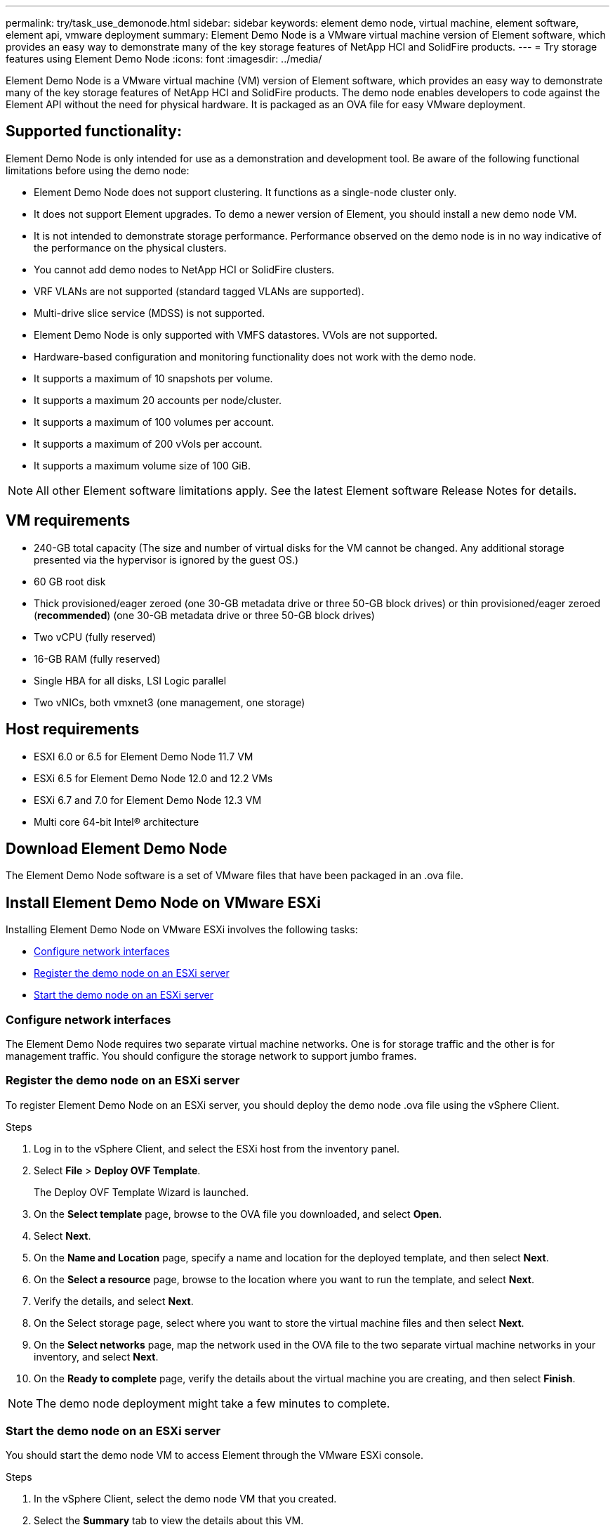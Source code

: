 ---
permalink: try/task_use_demonode.html
sidebar: sidebar
keywords: element demo node, virtual machine, element software, element api, vmware deployment
summary: Element Demo Node is a VMware virtual machine version of Element software, which provides an easy way to demonstrate many of the key storage features of NetApp HCI and SolidFire products.
---
= Try storage features using Element Demo Node
:icons: font
:imagesdir: ../media/

[.lead]
Element Demo Node is a VMware virtual machine (VM) version of Element software, which provides an easy way to demonstrate many of the key storage features of NetApp HCI and SolidFire products. The demo node enables developers to code against the Element API without the need for physical hardware. It is packaged as an OVA file for easy VMware deployment.

== Supported functionality:
Element Demo Node is only intended for use as a demonstration and development tool. Be aware of the following functional limitations before using the demo node:

* Element Demo Node does not support clustering. It functions as a single-node cluster only.
* It does not support Element upgrades. To demo a newer version of Element, you should install a new demo node VM.
* It is not intended to demonstrate storage performance. Performance observed on the demo node is in no way indicative of the performance on the physical clusters.
* You cannot add demo nodes to NetApp HCI or SolidFire clusters.
* VRF VLANs are not supported (standard tagged VLANs are supported).
* Multi-drive slice service (MDSS) is not supported.
* Element Demo Node is only supported with VMFS datastores. VVols are not supported.
* Hardware-based configuration and monitoring functionality does not work with the demo node.
* It supports a maximum of 10 snapshots per volume.
* It supports a maximum 20 accounts per node/cluster.
* It supports a maximum of 100 volumes per account.
* It supports a maximum of 200 vVols per account.
* It supports a maximum volume size of 100 GiB.

NOTE: All other Element software limitations apply. See the latest Element software Release Notes for details.

== VM requirements

* 240-GB total capacity (The size and number of virtual disks for the VM cannot be changed. Any additional storage presented via the hypervisor is ignored by the guest OS.)
* 60 GB root disk
* Thick provisioned/eager zeroed (one 30-GB metadata drive or three 50-GB block drives) or  thin provisioned/eager zeroed (*recommended*) (one 30-GB metadata drive or three 50-GB block drives)
* Two vCPU (fully reserved)
* 16-GB RAM (fully reserved)
* Single HBA for all disks, LSI Logic parallel
* Two vNICs, both vmxnet3 (one management, one storage)

== Host requirements

* ESXI 6.0 or 6.5 for Element Demo Node 11.7 VM
* ESXi 6.5 for Element Demo Node 12.0 and 12.2 VMs
* ESXi 6.7 and 7.0 for Element Demo Node 12.3 VM
* Multi core 64-bit Intel® architecture

== Download Element Demo Node
The Element Demo Node software is a set of VMware files that have been packaged in an .ova file.

== Install Element Demo Node on VMware ESXi
Installing Element Demo Node on VMware ESXi involves the following tasks:

* <<Configure network interfaces>>
* <<Register the demo node on an ESXi server>>
* <<Start the demo node on an ESXi server>>

=== Configure network interfaces
The Element Demo Node requires two separate virtual machine networks. One is for storage traffic and the other is for management traffic.
You should configure the storage network to support jumbo frames.

=== Register the demo node on an ESXi server
To register Element Demo Node on an ESXi server, you should deploy the demo node .ova file using the vSphere Client.

.Steps
. Log in to the vSphere Client, and select the ESXi host from the inventory panel.
. Select *File* > *Deploy OVF Template*.
+
The Deploy OVF Template Wizard is launched.
. On the *Select template* page, browse to the OVA file you downloaded, and select *Open*.
. Select *Next*.
. On the *Name and Location* page, specify a name and location for the deployed template, and then select *Next*.
. On the *Select a resource* page, browse to the location where you want to run the template, and select *Next*.
. Verify the details, and select *Next*.
. On the Select storage page, select where you want to store the virtual machine files and
then select *Next*.
. On the *Select networks* page, map the network used in the OVA file to the two separate virtual machine networks in your inventory, and select *Next*.
. On the *Ready to complete* page, verify the details about the virtual machine you are creating, and then select *Finish*.

NOTE: The demo node deployment might take a few minutes to complete.

=== Start the demo node on an ESXi server
You should start the demo node VM to access Element through the VMware ESXi console.

.Steps
. In the vSphere Client, select the demo node VM that you created.
. Select the *Summary* tab to view the details about this VM.
. Select *Power On* to start the VM.
. Select *Launch Web Console*.
. Use the TUI to configure the demo node. For more information, see link:../setup/concept_setup_configure_a_storage_node.html[Configure a storage node^].

== How to get support
Element Demo Node is available on a best-effort volunteer basis. For support, post your questions to the https://community.netapp.com/t5/Simulator-Discussions/bd-p/simulator-discussions[Element Demo Node Forum^].

== Find more information
* https://www.netapp.com/data-storage/solidfire/documentation/[SolidFire All-Flash Storage Resources page^]
